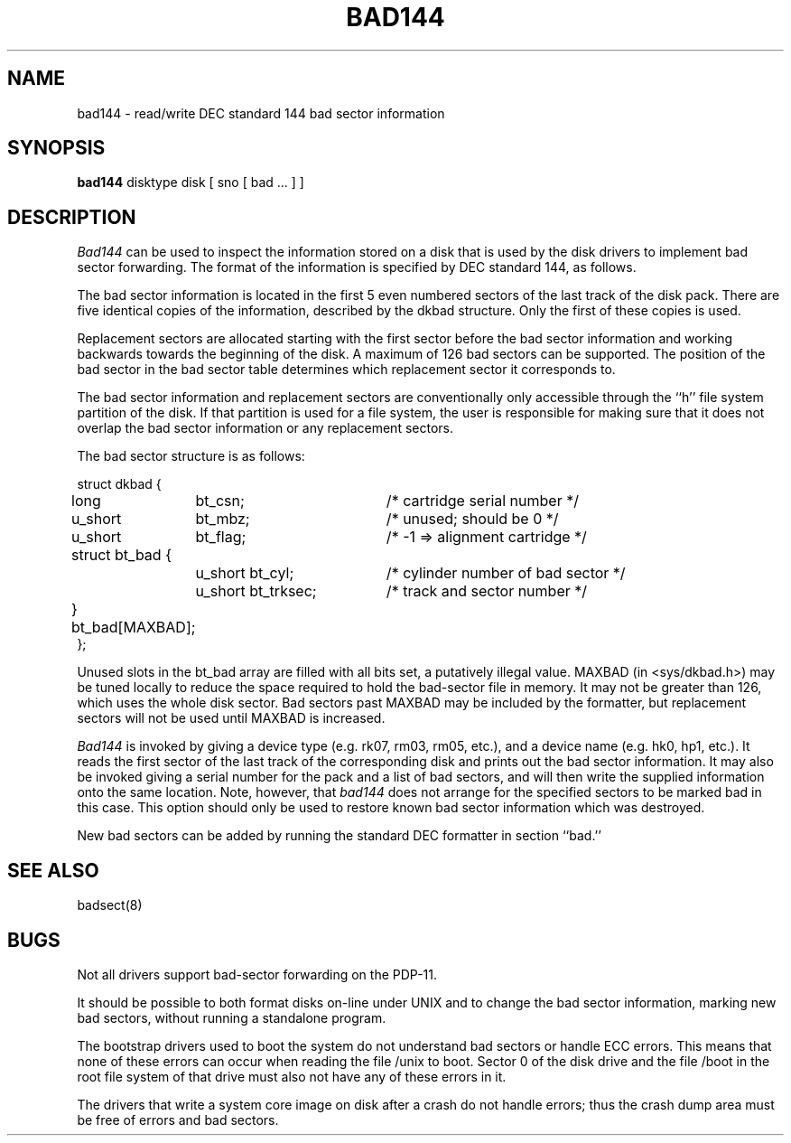 .TH BAD144 8
.UC
.SH NAME
bad144 \- read/write DEC standard 144 bad sector information
.SH SYNOPSIS
.B bad144
disktype disk
[ sno [
bad ...
] ]
.SH DESCRIPTION
.I Bad144
can be used to inspect the information stored on a disk that is used by
the disk drivers to implement bad sector forwarding.  The format of
the information is specified by DEC standard 144, as follows.
.PP
The bad sector information is located in the first 5 even numbered sectors
of the last track of the disk pack.  There are five identical copies of
the information, described by the dkbad structure.
Only the first of these copies is used.
.PP
Replacement sectors are allocated starting with the first sector before
the bad sector information and working backwards towards the beginning
of the disk.  A maximum of 126 bad sectors can be supported.  The position
of the bad sector in the bad sector table determines which replacement
sector it corresponds to.
.PP
The bad sector information and replacement sectors are conventionally
only accessible through the ``h'' file system partition of the disk.  If
that partition is used for a file system, the user is responsible for
making sure that it does not overlap the bad sector information or any
replacement sectors.
.PP
The bad sector structure is as follows:
.PP
.ta .75i 1.5i 3.5i
.nf
struct dkbad {
	long	bt_csn;	/* cartridge serial number */
	u_short	bt_mbz;	/* unused; should be 0 */
	u_short	bt_flag;	/* \-1 => alignment cartridge */
	struct bt_bad {
		u_short bt_cyl;	/* cylinder number of bad sector */
		u_short bt_trksec;	/* track and sector number */
	} bt_bad[MAXBAD];
};
.fi
.PP
Unused slots in the bt_bad array are filled with all bits set, a putatively
illegal value.
MAXBAD (in <sys/dkbad.h>)
may be tuned locally to reduce the space required to hold the
bad-sector file in memory.
It may not be greater than 126, which uses the whole disk sector.
Bad sectors past MAXBAD may be included by the formatter, but
replacement sectors will not be used until MAXBAD is increased.
.PP
.I Bad144
is invoked by giving a device type (e.g. rk07, rm03, rm05, etc.), and a device
name (e.g. hk0, hp1, etc.).  It reads the first sector of the last track
of the corresponding disk and prints out the bad sector information.
It may also be invoked giving a serial number for the pack and a list
of bad sectors, and will then write the supplied information onto the
same location.  Note, however, that 
.I bad144
does not arrange for the specified sectors to be marked bad in this case.
This option should only be used to restore known bad sector information which
was destroyed.
.PP
New bad sectors can be added by running the standard DEC formatter in
section ``bad.''
.SH SEE ALSO
badsect(8)
.SH BUGS
Not all drivers support bad-sector forwarding on the PDP-11.
.PP
It should be possible to both format disks on-line under UNIX and to change
the bad sector information, marking new bad sectors, without running
a standalone program.
.PP
The bootstrap drivers used to boot the system do not understand bad sectors
or handle ECC errors.
This means that none of these errors can occur when reading the file
/unix to boot.
Sector 0 of the disk drive and the file /boot in the root file
system of that drive must also not have any of these errors in it.
.PP
The drivers that write a system core image on disk after a crash do not
handle errors; thus the crash dump area must be free of errors and bad
sectors.
